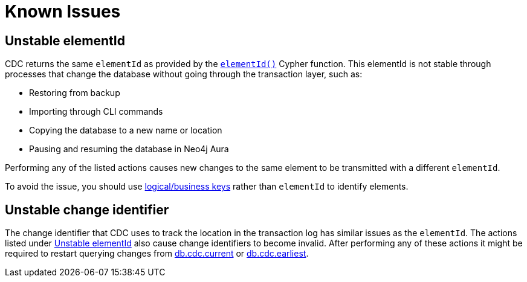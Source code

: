 = Known Issues
:description: This chapter describes known issues related to CDC.


== Unstable elementId
CDC returns the same `elementId` as provided by the link:{neo4j-docs-base-uri}/cypher-manual/{page-version}/functions/scalar/#functions-elementid[`elementId()`] Cypher function.
This elementId is not stable through processes that change the database without going through the transaction layer, such as:

- Restoring from backup
- Importing through CLI commands
- Copying the database to a new name or location
- Pausing and resuming the database in Neo4j Aura

Performing any of the listed actions causes new changes to the same element to be transmitted with a different `elementId`.

To avoid the issue, you should use xref:procedures/elementids-key-properties.adoc[logical/business keys] rather than `elementId` to identify elements.


== Unstable change identifier

The change identifier that CDC uses to track the location in the transaction log has similar issues as the `elementId`.
The actions listed under xref:_unstable_elementid[] also cause change identifiers to become invalid.
After performing any of these actions it might be required to restart querying changes from xref:procedures/index.adoc#current[db.cdc.current] or xref:procedures/index.adoc#earliest[db.cdc.earliest].
